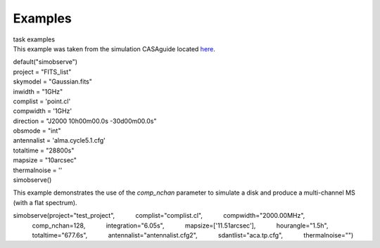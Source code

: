 Examples
========

.. container:: documentDescription description

   task examples

.. container:: section
   :name: content-core

   .. container::
      :name: parent-fieldname-text

      This example was taken from the simulation CASAguide located
      `here <https://casaguides.nrao.edu/index.php/Simulation_Guide_Component_Lists_(CASA_5.1)>`__.

      .. container:: casa-input-box

         | default("simobserve")
         | project = "FITS_list"
         | skymodel = "Gaussian.fits"
         | inwidth = "1GHz"
         | complist = 'point.cl'
         | compwidth = '1GHz'
         | direction = "J2000 10h00m00.0s -30d00m00.0s"
         | obsmode = "int"
         | antennalist = 'alma.cycle5.1.cfg'
         | totaltime = "28800s"
         | mapsize = "10arcsec"
         | thermalnoise = ''
         | simobserve()

      This example demonstrates the use of the *comp_nchan* parameter to
      simulate a disk and produce a multi-channel MS (with a flat
      spectrum).

      .. container:: casa-input-box

         simobserve(project="test_project",
                    complist="complist.cl",
                    compwidth="2000.00MHz",
                    comp_nchan=128,
                    integration="6.05s",
                    mapsize=['11.51arcsec'],
                    hourangle="1.5h",
                    totaltime="677.6s",
                    antennalist="antennalist.cfg2",
                    sdantlist="aca.tp.cfg",
                    thermalnoise="")

       

       

.. container:: section
   :name: viewlet-below-content-body
